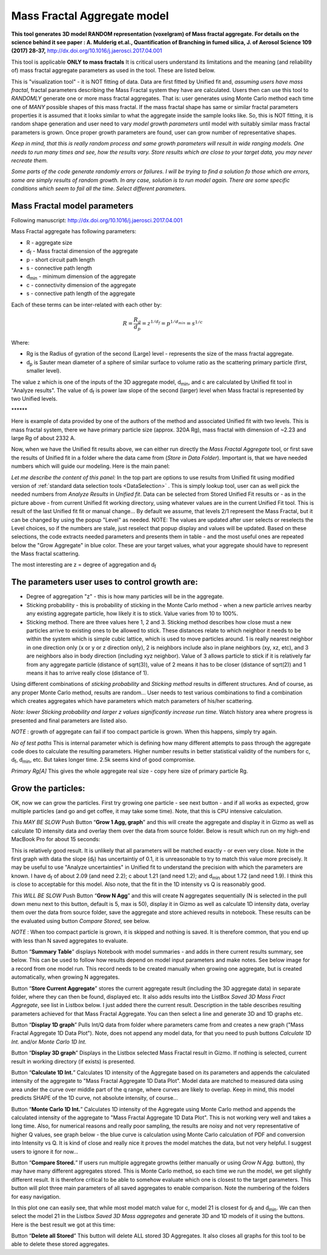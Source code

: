 .. _MassFractalAggregateModel:

.. index::
   Mass Fractal Aggregate

Mass Fractal Aggregate model
============================

**This tool generates 3D model RANDOM representation (voxelgram) of Mass fractal aggregate. For details on the science behind it see paper : A. Mulderig et.al., Quantification of Branching in fumed silica, J. of Aerosol Science 109 (2017) 28-37,**   http://dx.doi.org/10.1016/j.jaerosci.2017.04.001

This tool is applicable **ONLY to mass fractals** It is critical users understand its limitations and the meaning (and reliability of) mass fractal aggregate parameters as used in the tool. These are listed below.

This is "visualization tool" - it is NOT fitting of data. Data are first fitted by Unified fit and, *assuming users have mass fractal*, fractal parameters describing the Mass Fractal system they have are calculated. Users then can use this tool to *RANDOMLY* generate one or more mass fractal aggregates. That is: user generates using Monte Carlo method each time one of *MANY* possible shapes of this mass fractal. If the mass fractal shape has same or similar fractal parameters  properties it is assumed that it looks similar to what the aggregate inside the sample looks like. So, this is NOT fitting, it is random shape generation and user need to vary *model growth parameters* until model with suitably similar mass fractal parameters is grown. Once proper growth parameters are found, user can grow number of representative shapes.

*Keep in mind, that this is really random process and same growth parameters will result in wide ranging models. One needs to run many times and see, how the results vary. Store results which are close to your target data, you may never recreate them.*

*Some parts of the code generate randomly errors or failures. I will be trying to find a solution fo those which are errors, some are simply results of random growth. In any case, solution is to run model again. There are some specific conditions which seem to fail all the time. Select different parameters.*

.. _MassFractalAggregateModel.Parameters:

Mass Fractal model parameters
-----------------------------

Following manuscript: http://dx.doi.org/10.1016/j.jaerosci.2017.04.001

Mass Fractal aggregate has following parameters:

* R - aggregate size
* d\ :sub:`f` - Mass fractal dimension of the aggregate
* p - short circuit path length
* s - connective path length
* d\ :sub:`min` - minimum dimension of the aggregate
* c - connectivity dimension of the aggregate
* s - connective path length of the aggregate

Each of these terms can be inter-related with each other by:

.. math::

    R=\frac{R_g}{d_p}=z^{1/d_f}=p^{1/d_{min}}=s^{1/c}

Where:

* Rg is the Radius of gyration of the second (Large) level - represents the size of the mass fractal aggregate.
* d\ :sub:`p` is Sauter mean diameter of a sphere of similar surface to volume ratio as the scattering primary particle (first, smaller level).

The value z which is one of the inputs of the 3D aggregate model, d\ :sub:`min`, and c are calculated by Unified fit tool in "Analyze results". The value of d\ :sub:`f` is power law slope of the second (larger) level when Mass fractal is represented by two Unified levels.



\*\*\*\*\*\*

Here is example of data provided by one of the authors of the method and associated Unified fit with two levels. This is mass fractal system, there we have primary particle size (approx. 320A Rg), mass fractal with dimension of ~2.23 and large Rg of about 2332 A.

.. image:: media/3DAggregate0.jpg
   :align: center
   :width: 420px


.. image:: media/3DAggregate1.jpg
   :align: center
   :width: 720px


Now, when we have the Unified fit results above, we can either run directly the *Mass Fractal Aggregate* tool, or first save the results of Unified fit in a folder where the data came from (*Store in Data Folder*). Important is, that we have needed numbers which will guide our modeling. Here is the main panel:

.. image:: media/3DAggregate2.jpg
   :align: center
   :width: 450px

*Let me describe the content of this panel:*
In the top part are options to use results from Unified fit using modified version of :ref:`standard data selection tools <DataSelection>` . This is simply lookup tool, user can as well pick the needed numbers from *Analyze Results* in *Unified fit*. Data can be selected from Stored Unified Fit results or - as in the picture above - from current Unified fit working directory, using whatever values are in the current Unified Fit tool. This is result of the last Unified fit fit or manual change...   By default we assume, that levels 2/1 represent the Mass Fractal, but it can be changed by using the popup "Level" as needed. NOTE: The values are updated after user selects or reselects the Level choices, so if the numbers are stale, just reselect that popup display and values will be updated. Based on these selections, the code extracts needed parameters and presents them in table - and the most useful ones are repeated below the "Grow Aggregate" in blue color. These are your target values, what your aggregate should have to represent the Mass fractal scattering.

The most interesting are z = degree of aggregation and d\ :sub:`f`

The parameters user uses to control growth are:
-----------------------------------------------

* Degree of aggregation "z" - this is how many particles will be in the aggregate.
* Sticking probability - this is probability of sticking in the Monte Carlo method - when a new particle arrives nearby any existing aggregate particle, how likely it is to stick. Value varies from 10 to 100%.
* Sticking method. There are three values here 1, 2 and 3. Sticking method describes how close must a new particles arrive to existing ones to be allowed to stick. These distances relate to which neighbor it needs to be within the system which is simple cubic lattice, which is used to move particles around. 1 is really nearest neighbor in one direction only (x or y or z direction only), 2 is neighbors include also in plane neighbors (xy, xz, etc), and 3 are neighbors also in body direction (including xyz neighbor). Value of 3 allows particle to stick if it is relatively far from any aggregate particle (distance of sqrt(3)), value of 2 means it has to be closer (distance of sqrt(2)) and 1 means it has to arrive really close (distance of 1).

Using different combinations of *sticking probability* and *Sticking method* results in different structures. And of course, as any proper Monte Carlo method, results are random... User needs to test various combinations to find a combination which creates aggregates which have parameters which match parameters of his/her scattering.

*Note: lower Sticking probability and larger z values significantly increase run time.* Watch history area where progress is presented and final parameters are listed also.

*NOTE* : growth of aggregate can fail if too compact particle is grown. When this happens, simply try again.

*No of test paths* This is internal parameter which is defining how many different attempts to pass through the aggregate code does to calculate the resulting parameters. Higher number results in better statistical validity of the numbers for c, d\ :sub:`f`, d\ :sub:`min`, etc. But takes longer time. 2.5k seems kind of good compromise.

*Primary Rg[A]* This gives the whole aggregate real size - copy here size of primary particle Rg.

Grow the particles:
-------------------

OK, now we can grow the particles. First try growing one particle - see next button - and if all works as expected, grow multiple particles (and go and get coffee, it may take some time). Note, that this is CPU intensive calculation.

*This MAY BE SLOW* Push Button “\ **Grow 1 Agg, graph**\ ” and this will create the aggregate and display it in Gizmo as well as calculate 1D intensity data and overlay them over the data from source folder. Below is result which run on my high-end MacBook Pro for about 15 seconds:

.. image:: media/3DAggregate4.jpg
   :align: center
   :width: 780px

This is relatively good result. It is unlikely that all parameters will be matched exactly - or even very close. Note in the first graph with data the slope (d\ :sub:`f`) has uncertaintiy of 0.1, it is unreasonable to try to match this value more precisely. It may be useful to use "Analyze uncertainties" in Unified fit to understand the precision with which the parameters are known. I have d\ :sub:`f` of about 2.09 (and need 2.2); c about 1.21 (and need 1.2); and d\ :sub:`min` about 1.72 (and need 1.9). I think this is close to acceptable for this model. Also note, that the fit in the 1D intensity vs Q is reasonably good.

*This WILL BE SLOW* Push Button “\ **Grow N Agg**\ ” and this will create N aggregates sequentially (N is selected in the pull down menu next to this button, default is 5, max is 50), display it in Gizmo as well as calculate 1D intensity data, overlay them over the data from source folder, save the aggregate and store achieved results in notebook. These results can be the evaluated using button *Compare Stored*, see below.

*NOTE* : When too compact particle is grown, it is skipped and nothing is saved. It is therefore common, that you end up with less than N saved aggregates to evaluate.

Button “\ **Summary Table**\ ” displays Notebook with model summaries - and adds in there current results summary, see below. This can be used to follow how results depend on model input parameters and make notes. See below image for a record from one model run. This record needs to be created manually when growing one aggregate, but is created automatically, when growing N aggregates.


.. image:: media/3DAggregate13.jpg
   :align: center
   :width: 380px



Button “\ **Store Current Aggregate**\ ” stores the current aggregate result (including the 3D aggregate data) in separate folder, where they can then be found, displayed etc. It also adds results into the ListBox *Saved 3D Mass Fract Aggregate*, see list in Listbox below. I just added there the current result. Description in the table describes resulting parameters achieved for that Mass Fractal Aggregate. You can then select a line and generate 3D and 1D graphs etc. 


.. image:: media/3DAggregate6.jpg
   :align: center
   :width: 380px


Button “\ **Display 1D graph**\ ” Pulls Int/Q data from folder where parameters came from and creates a new graph ("Mass Fractal Aggregate 1D Data Plot"). Note, does not append any model data, for that you need to push buttons *Calculate 1D Int.* and/or *Monte Carlo 1D Int.*

.. image:: media/3DAggregate10.jpg
   :align: center
   :width: 380px


Button “\ **Display 3D graph**\ ” Displays in the Listbox selected Mass Fractal result in Gizmo. If nothing is selected, current result in working directory (if exists) is presented.

.. image:: media/3DAggregate9.jpg
   :align: center
   :width: 380px


Button “\ **Calculate 1D Int.**\ ” Calculates 1D intensity of the Aggregate based on its parameters and appends the calculated intensity of the aggregate to "Mass Fractal Aggregate 1D Data Plot". Model data are matched to measured data using area under the curve over middle part of the q range, where curves are likely to overlap. Keep in mind, this model predicts SHAPE of the 1D curve, not absolute intensity, of course...

.. image:: media/3DAggregate8.jpg
   :align: center
   :width: 380px


Button “\ **Monte Carlo 1D Int.**\ ” Calculates 1D intensity of the Aggregate using Monte Carlo method and appends the calculated intensity of the aggregate to "Mass Fractal Aggregate 1D Data Plot". This is not working very well and takes a long time. Also, for numerical reasons and really poor sampling, the results are noisy and not very representative of higher Q values, see graph below - the blue curve is calculation using Monte Carlo calculation of PDF and conversion into Intensity vs Q. It is kind of close and really nice it proves the model matches the data, but not very helpful. I suggest users to ignore it for now...


.. image:: media/3DAggregate7.jpg
   :align: center
   :width: 380px


Button “\ **Compare Stored.**\ ” If users run multiple aggregate growths (either manually or using *Grow N Agg.* button), thy may have many different aggregates stored. This is Monte Carlo method, so each time we run the model, we get slightly different result. It is therefore critical to be able to somehow evaluate which one is closest to the target parameters. This button will plot three main parameters of all saved aggregates to enable comparison. Note the numbering of the folders for easy navigation.


.. image:: media/3DAggregate11.jpg
   :align: center
   :width: 380px

In this plot one can easily see, that while most model match value for c, model 21 is closest for d\ :sub:`f`  and d\ :sub:`min`. We can then select the model 21 in the Listbox *Saved 3D Mass aggregates* and generate 3D and 1D models of it using the buttons. Here is the best result we got at  this time:


.. image:: media/3DAggregate12.jpg
   :align: center
   :width: 780px


Button “\ **Delete all Stored**\ ” This button will delete ALL stored 3D Aggregates. It also closes all graphs for this tool to be able to delete these stored aggregates.
